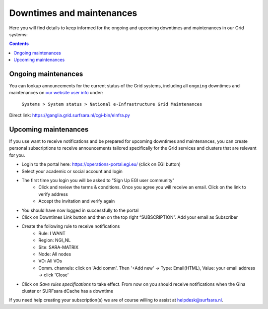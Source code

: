 .. _notifications:

**************************
Downtimes and maintenances
**************************

Here you will find details to keep informed for the ongoing and upcoming downtimes and maintenances in our Grid systems:

.. contents:: 
    :depth: 4


====================
Ongoing maintenances
====================

You can lookup announcements for the current status of the Grid systems, including all ``ongoing`` downtimes and maintenances on `our website user info <https://userinfo.surfsara.nl/>`_ under:

    ``Systems > System status > National e-Infrastructure Grid Maintenances``

Direct link: https://ganglia.grid.surfsara.nl/cgi-bin/eInfra.py

 
=====================
Upcoming maintenances
=====================

If you use want to receive notifications and be prepared for upcoming downtimes and maintenances, you can create personal subscriptions to receive announcements tailored specifically for the Grid services and clusters that are relevant for you. 

* Login to the portal here: https://operations-portal.egi.eu/ (click on EGI button)
* Select your academic or social account and login
* The first time you login you will be asked to "Sign Up EGI user community"
    * Click and review the terms & conditions. Once you agree you will receive an email. Click on the link to verify address
    * Accept the invitation and verify again
* You should have now logged in successfully to the portal
* Click on Downtimes Link button and then on the top right “SUBSCRIPTION”. Add your email as Subscriber
* Create the following rule to receive notifications 
    * Rule: I WANT
    * Region: NGI_NL
    * Site: SARA-MATRIX
    * Node: All nodes
    * VO: All VOs
    * Comm. channels: click on 'Add comm'. Then '+Add new' -> Type: Email(HTML), Value: your email address -> click 'Close'
* Click on `Save rules specifications` to take effect. From now on you should receive notifications when the Gina cluster or SURFsara dCache has a downtime 


If you need help creating your subscription(s) we are of course willing to assist at helpdesk@surfsara.nl.
